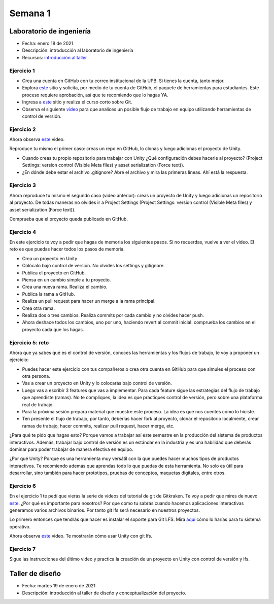Semana 1
===========

Laboratorio de ingeniería
--------------------------

* Fecha: enero 18 de 2021
* Descripción: introducción al laboratorio de ingeniería
* Recursos: `introducción al taller <https://docs.google.com/presentation/d/1eabrm6LnI05q4DEUORnGtlhbVgj3h8uPh2bngHly7ZU/edit?usp=sharing>`__

Ejercicio 1
^^^^^^^^^^^^

* Crea una cuenta en GitHub con tu correo institucional de la UPB. Si
  tienes la cuenta, tanto mejor.
* Explora `este <https://www.gitkraken.com/student-resources>`__ sitio y 
  solicita, por medio de tu cuenta de GitHub, el paquete de herramientas
  para estudiantes. Este proceso requiere aprobación, así que te recomiendo
  que lo hagas YA.
* Ingresa a `este <https://www.gitkraken.com/learn/git/tutorials>`__ sitio
  y realiza el curso corto sobre Git.
* Observa el siguiente `video <https://www.youtube.com/watch?v=lYAHmthUO1M>`__
  para que analices un posible flujo de trabajo en equipo utilizando herramientas
  de control de versión.

Ejercicio 2
^^^^^^^^^^^^^

Ahora observa `este <https://youtu.be/WH7qDUYHGK8>`__ video. 

Reproduce tu mismo el primer caso: creas un repo en GitHub, lo clonas y luego 
adicionas el proyecto de Unity.

* Cuando creas tu propio repositorio para trabajar con Unity ¿Qué configuración
  debes hacerle al proyecto? 
  (Project Settings: version control (Visible Meta files) y asset serialization (Force text)).
* ¿En dónde debe estar el archivo .gitignore? Abre el archivo y mira las primeras líneas.
  Ahí está la respuesta.

Ejercicio 3
^^^^^^^^^^^^

Ahora reproduce tu mismo el segundo caso (video anterior): creas un proyecto de Unity y luego 
adicionas un repositorio al proyecto. De todas 
maneras no olvides ir a Project Settings (Project Settings: version control 
(Visible Meta files) y asset serialization (Force text)).

Comprueba que el proyecto queda publicado en GitHub.

Ejercicio 4
^^^^^^^^^^^^

En este ejercicio te voy a pedir que hagas de memoria los siguientes pasos.
Si no recuerdas, vuelve a ver el video. El reto es que puedas hacer todos 
los pasos de memoria.

* Crea un proyecto en Unity
* Colócalo bajo control de versión. No olvides los settings y gitignore.
* Publica el proyecto en GitHub.
* Piensa en un cambio simple a tu proyecto.
* Crea una nueva rama. Realiza el cambio.
* Publica la rama a GitHub.
* Realiza un pull request para hacer un merge a la rama principal.
* Crea otra rama.
* Realiza dos o tres cambios. Realiza commits por cada cambio y no olvides 
  hacer push.
* Ahora deshace todos los cambios, uno por uno, haciendo revert al commit inicial.
  comprueba los cambios en el proyecto cada que los hagas.

Ejercicio 5: reto
^^^^^^^^^^^^^^^^^^^^^^^^^^^^^^

Ahora que ya sabes qué es el control de versión, conoces las herramientas
y los flujos de trabajo, te voy a proponer un ejercicio:

* Puedes hacer este ejercicio con tus compañeros o crea otra cuenta 
  en GitHub para que simules el proceso con otra persona.
* Vas a crear un proyecto en Unity y lo colocarás bajo control de versión.
* Luego vas a escribir 3 features que vas a implementar. Para cada feature
  sigue las estrategias del flujo de trabajo que aprendiste (ramas). No te compliques,
  la idea es que practiques control de versión, pero sobre una plataforma
  real de trabajo.
* Para la próxima sesión prepara material que muestre este proceso. La idea
  es que nos cuentes cómo lo hiciste.
* Ten presente el flujo de trabajo, por tanto, deberías hacer fork al proyecto, 
  clonar el repositorio localmente, crear ramas
  de trabajo, hacer commits, realizar pull request, hacer merge, etc.

¿Para qué te pido que hagas esto? Porque vamos a trabajar así este semestre
en la producción del sistema de productos interactivos. Además, trabajar
bajo control de versión es un estándar en la industria y es una habilidad
que deberás dominar para poder trabajar de manera efectiva en equipo.

¿Por qué Unity? Porque es una herramienta muy versátil con la que puedes hacer
muchos tipos de productos interactivos. Te recomiendo además que aprendas
todo lo que puedas de esta herramienta. No solo es útil para desarrollar, sino
también para hacer prototipos, pruebas de conceptos, maquetas digitales, entre otros.

Ejercicio 6
^^^^^^^^^^^^

En el ejercicio 1 te pedí que vieras la serie de videos del tutorial 
de git de Gitkraken. Te voy a pedir que mires de nuevo 
`este <https://youtu.be/S03EEusFxoI>`__. ¿Por qué es importante para nosotros?
Por que como tu sabrás cuando hacemos aplicaciones interactivas generamos
varios archivos binarios. Por tanto git lfs será necesario en nuestros 
proyectos. 

Lo primero entonces que tendrás que hacer es instalar el soporte para Git LFS. 
Mira `aquí <https://docs.github.com/en/github/managing-large-files/installing-git-large-file-storage>`__ 
cómo lo harías para tu sistema operativo.

Ahora observa `este <https://youtu.be/09McJ2NL7YM>`__ video. Te mostrarán cómo usar Unity con git lfs.

Ejercicio 7
^^^^^^^^^^^^^

Sigue las instrucciones del último video y practica la creación de un proyecto en Unity 
con control de versión y lfs.

Taller de diseño
-----------------

* Fecha: martes 19 de enero de 2021
* Descripción: introducción al taller de diseño y conceptualización del proyecto.
